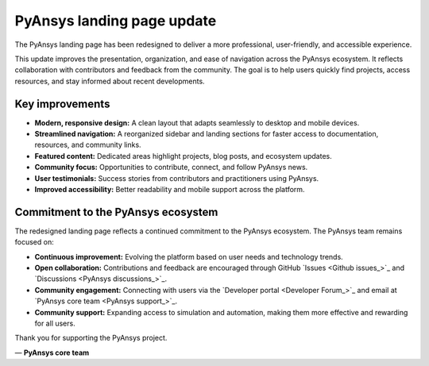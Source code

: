 .. meta::
   :author: PyAnsys core team
   :date: 2025-09-15
   :categories: Announcement
   :tags: pyansys, update
   :industries: General
   :products: PyAnsys
   :image: thumbnails/pyansys-common.png
   :title: PyAnsys landing page update
   :description: The PyAnsys landing page has been redesigned for improved usability, navigation, and accessibility, based on community feedback and collaboration.


PyAnsys landing page update
============================

The PyAnsys landing page has been redesigned to deliver a more professional, user-friendly, and accessible experience.

This update improves the presentation, organization, and ease of navigation across the PyAnsys ecosystem.
It reflects collaboration with contributors and feedback from the community. The goal is to help users quickly find projects,
access resources, and stay informed about recent developments.


Key improvements
----------------

- **Modern, responsive design:** A clean layout that adapts seamlessly to desktop and mobile devices.
- **Streamlined navigation:** A reorganized sidebar and landing sections for faster access to documentation, resources, and community links.
- **Featured content:** Dedicated areas highlight projects, blog posts, and ecosystem updates.
- **Community focus:** Opportunities to contribute, connect, and follow PyAnsys news.
- **User testimonials:** Success stories from contributors and practitioners using PyAnsys.
- **Improved accessibility:** Better readability and mobile support across the platform.


Commitment to the PyAnsys ecosystem
-----------------------------------

The redesigned landing page reflects a continued commitment to the PyAnsys ecosystem. The PyAnsys team remains focused on:

- **Continuous improvement:** Evolving the platform based on user needs and technology trends.
- **Open collaboration:** Contributions and feedback are encouraged through GitHub `Issues <Github issues_>`_ and `Discussions <PyAnsys discussions_>`_.
- **Community engagement:** Connecting with users via the `Developer portal <Developer Forum_>`_ and email at `PyAnsys core team <PyAnsys support_>`_.
- **Community support:** Expanding access to simulation and automation, making them more effective and rewarding for all users.

Thank you for supporting the PyAnsys project.

— **PyAnsys core team**
